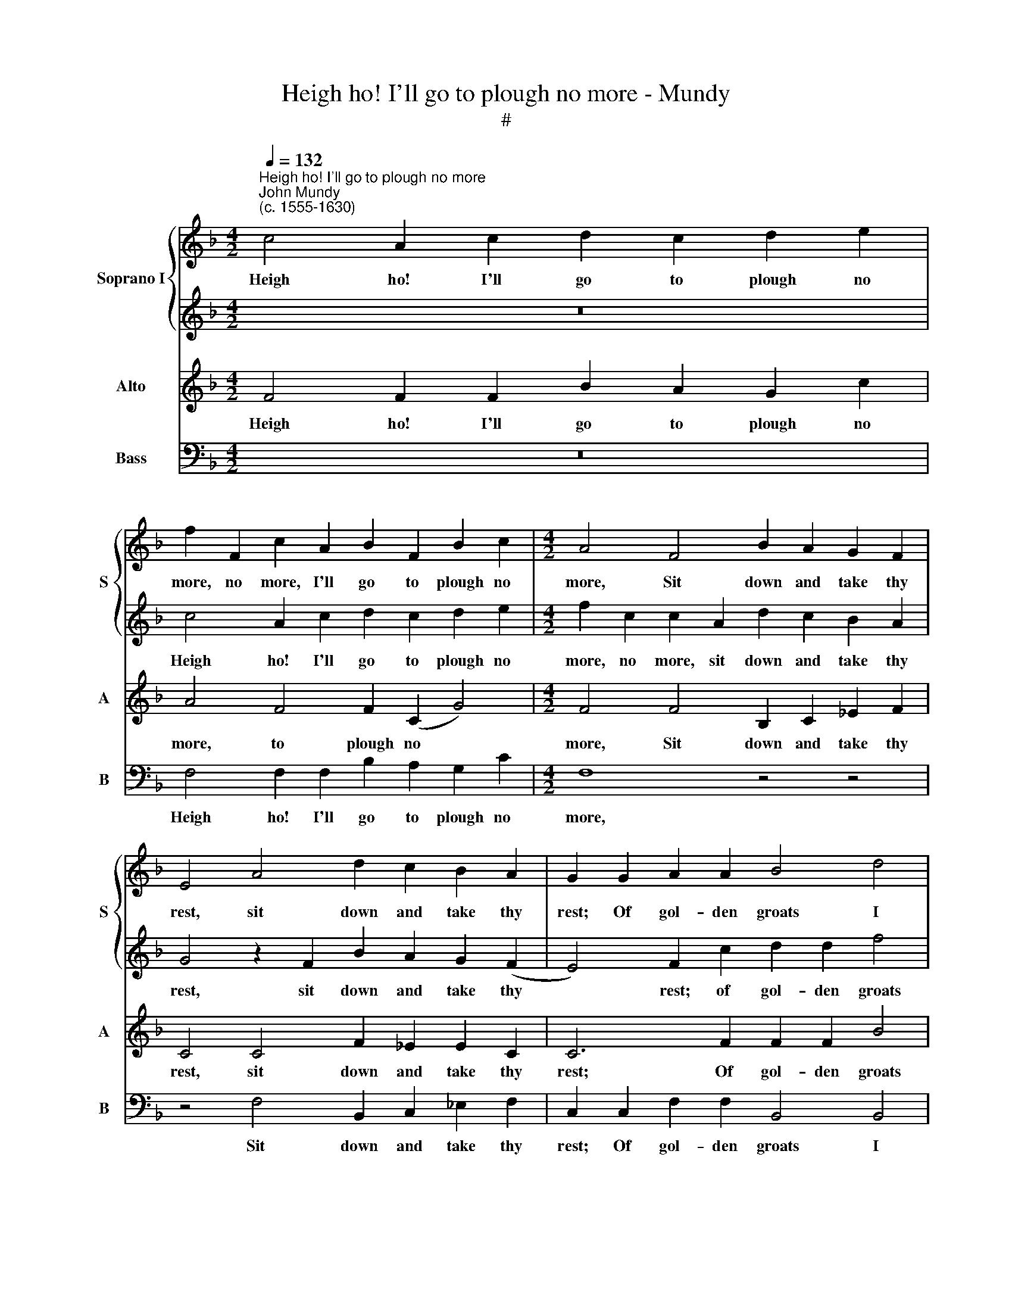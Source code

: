 X:1
T:Heigh ho! I'll go to plough no more - Mundy
T:#
%%score { 1 | 2 } 3 4
L:1/8
Q:1/4=132
M:4/2
K:F
V:1 treble nm="Soprano I" snm="S"
V:2 treble 
V:3 treble nm="Alto" snm="A"
V:4 bass nm="Bass" snm="B"
V:1
"^Heigh ho! I'll go to plough no more""^John Mundy\n(c. 1555-1630)" c4 A2 c2 d2 c2 d2 e2 | %1
w: Heigh ho! I'll go to plough no|
 f2 F2 c2 A2 B2 F2 B2 c2 |[M:4/2] A4 F4 B2 A2 G2 F2 | E4 A4 d2 c2 B2 A2 | G2 G2 A2 A2 B4 d4 | %5
w: more, no more, I'll go to plough no|more, Sit down and take thy|rest, sit down and take thy|rest; Of gol- den groats I|
 d4 c4 =B2 G2 d4 | =B2 B2 c4 A4 z2 d2 | (g4 e4) d2 c4 =B2 | c4 z2 G2 d2 f2 d2 e2 | %9
w: have good store, to flaunt|it, to flaunt it, to|flaunt * it with the|best, But I love, and I|
 f2 (c2 B4) A6 B2 | B4 B4 A6 d2 | f4 e4 d8 | z16 | z4 d2 g4 e2 c4 | d2 f4 e2 f6 F2 | %15
w: love, I * love, and|who think you, and|who think you?||The fin- est lass|that e'er you knew, that|
 B2 B2 G4 z4 d4 | g3 g e2 c2 f4 d4 | c12 A4 | B6 B2 f4 _e4 | d6 d2 ||[M:4/2][Q:1/4=264] d12 z16 | %21
w: e'er you knew, the|fin- est lass that e'er you|knew, Which|makes me sing when|I should|cry.|
 z16 | z16 | g12 d8 | =B4 x8 z4 | x16 |[M:3/2][Q:1/4=264][Q:1/4=264][Q:1/4=264] c4 A8 | =B8 B4 | %28
w: ||Heigh ho!|for||love I|die, I|
 G8 c4 | B6 (A2 G4) | G8 ^F4 | G12 | z12 | z12 | z12 | f12 | c8 A4 | B4 G8 | A8 A4 | A6 (G2 F4) | %40
w: die, heigh|ho! for *|love I|die,||||Heigh|ho! for|love I|die, heigh|ho! for *|
 F8 E4 | F16 |] %42
w: love I|die.|
V:2
 z16 | c4 A2 c2 d2 c2 d2 e2 |[M:4/2] f2 c2 c2 A2 d2 c2 B2 A2 | G4 z2 F2 B2 A2 G2 (F2 | %4
w: |Heigh ho! I'll go to plough no|more, no more, sit down and take thy|rest, sit down and take thy|
 E4) F2 c2 d2 d2 f4 | B2 f4 e2 d4 z2 D2 | G4 E4 z2 c2 f4 | e4 z2 c2 A2 F2 G3 F | E8 z4 G4 | %9
w: * rest; of gol- den groats|I have great store, to|flaunt it, to flaunt|it, to flaunt it with the|best, But|
 c2 f2 d2 e2 f6 d2 | _e4 d4 c4 A4 | d4 c4 =B8 | A2 d4 =B2 A2 G2 c2 A2 | =B8 G2 c4 A2 | %14
w: I love, and I love, and|who think you, and|who think you?|The fin- est lass that e'er you|knew, the fin- est|
 G2 F2 B2 G2 A6 d2- | d2 g4 e2 d2 c2 f4 | e4 c2 A4 B4 (A2 | G2 F2 G4) A4 c4 | d6 d2 d4 c4 | %19
w: lass that e'er you knew, the|* fin- est lass that e'er|you knew, that e'er you|* * * knew, Which|makes me sing when|
 A2 (G2 A4) ||[M:4/2] =B12 x16 | c12 x4 | =B8 G4 x4 | A4 F8 x8 | E8 c4 z4 | =B8 G4 z4 | %26
w: I should *|cry.|Heigh|ho! for|love I|die, heigh|ho! for|
[M:3/2] G8 ^F4 | G12 | g12 | d8 =B4 | c4 A8 | =B12 | G12 | A8 B4 | B4 c8 | d12 | z12 | z12 | f12 | %39
w: love I|die,|heigh|ho! for|love I|die,|heigh|ho! for|love I|die,|||heigh|
 c8 A4 | B4 G8 | A16 |] %42
w: ho! for|love I|die.|
V:3
 F4 F2 F2 B2 A2 G2 c2 | A4 F4 F2 (C2 G4) |[M:4/2] F4 F4 B,2 C2 _E2 F2 | C4 C4 F2 _E2 E2 C2 | %4
w: Heigh ho! I'll go to plough no|more, to plough no *|more, Sit down and take thy|rest, sit down and take thy|
 C6 F2 F2 F2 B4 | F4 B2 G2 G8 | z2 G,2 C4 C2 A,2 D4 | C2 G2 G3 G F2 (C2 D4) | C4 E4 F2 c2 B2 B2 | %9
w: rest; Of gol- den groats|I have good store,|to flaunt it, to flaunt|it, to flaunt it with the *|best, But I love, and I|
 A2 A,2 B,4 C6 F2 | G4 F4 F4 F4 | B4 G4 G4 G4 | ^F3 F G4 E2 E4 F2 | G6 D2 E2 G2 F4 | %14
w: love, and I love, And|who think you, and|who think you? The|fin- est lass that e'er you|knew, the fin- est lass|
 D4 B,2 B,2 C2 A,2 D3 D | B,2 G,2 C4 (A,4 F,4) | C8 D4 F4- | F4 E4 F4 F4 | F6 F2 B4 (G4 | %19
w: that e'er you knew, the fin- est|lass that e'er you *|knew, that e'er|* you knew, Which|makes me sing when|
 ^F2) G4 F2 ||[M:3/2] G12 x16 | E12 x4 | D8 C4 x4 | C8 B,4 x8 | C8 C4 z4 | G8 G4 z4 | %26
w: * I should|cry.|Heigh|ho! for|love I|die, heigh|ho! for|
[M:3/2] C4 D8 | D8 D4 | E8 G4 | G8 D4 | E4 D8 | D12 | E12 | F8 F4 | G8 A4 | B8 B4 | A8 F4 | F8 E4 | %38
w: love I|die, heigh|ho! for|love, for|love I|die,|heigh|ho! for|love I|die, heigh|ho! for|love I|
 F8 C4 | F8 C4 | D4 C8 | C16 |] %42
w: die, heigh|ho! for|love I|die.|
V:4
 z16 | F,4 F,2 F,2 B,2 A,2 G,2 C2 |[M:4/2] F,8 z4 z4 | z4 F,4 B,,2 C,2 _E,2 F,2 | %4
w: |Heigh ho! I'll go to plough no|more,|Sit down and take thy|
 C,2 C,2 F,2 F,2 B,,4 B,,4 | B,,6 C,2 G,8 | z4 z2 C,2 F,4 D,4 | z2 C,2 C4 F,2 A,2 G,4 | %8
w: rest; Of gol- den groats I|have great store,|To flaunt it,|to flaunt it with the|
 C,4 C2 C2 B,2 A,2 G,4 | F,4 G,4 F,6 B,,2 | _E,4 B,,4 F,6 D,2 | B,,4 C,4 G,4 G,4 | %12
w: best, But I love, and I|love, I love and|who think you, and|who think you? The|
 D3 D =B,2 G,2 C4 A,4 | G,4 z2 G,2 C3 C A,2 F,2 | B,4 G,4 F,4 z2 D,2 | G,3 G, E,2 C,2 F,4 D,4 | %16
w: fin- est lass that e'er you|knew, the fin- est lass that|e'er you knew, the|fin- est lass that e'er you|
 C,6 F,2 D,4 (B,,4 | C,8) F,4 F,4 | B,6 B,2 B,4 C4 | D4 D4 ||[M:3/2] G,12 x16 | C12 x4 | %22
w: knew, that e'er you|* knew, Which|makes me sing when|I should|cry.|Heigh|
 G,8 E,4 x4 | F,4 D,8 x8 | C,12 z4 | z16 |[M:3/2] z12 | G,12 | E,8 C,4 | G,8 G,4 | C,4 D,8 | G,12 | %32
w: ho! for|love I|die,|||heigh|ho! for|love, for|love I|die,|
 C12 | F,8 D,4 | _E,4 C,8 | B,,8 B,,4 | F,8 F,4 | B,4 C8 | F,8 F,4 | F,8 F,4 | B,,4 C,8 | F,16 |] %42
w: heigh|ho! for|love I|die, heigh|ho! for|love I|die, heigh|ho! for|love I|die.|

